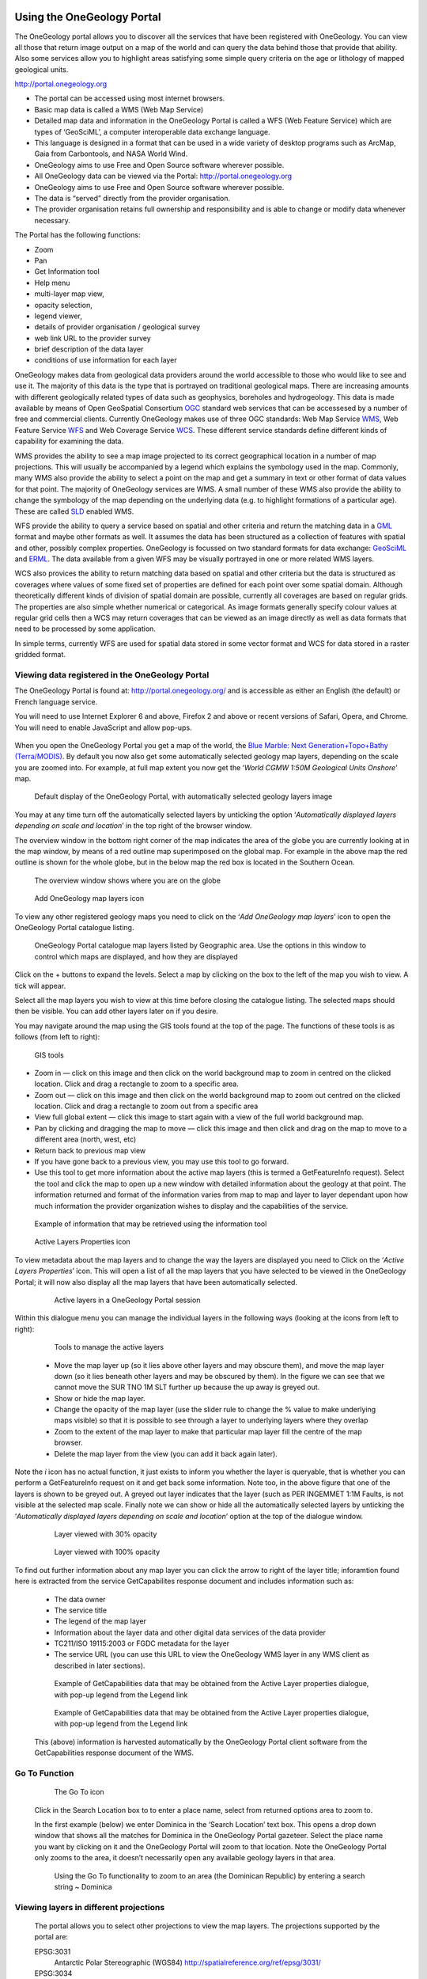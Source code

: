 Using the OneGeology Portal
===========================

.. todo::
   Currently taken WMS cookbook 1.4 text removing over-technical detail. Needs to have a general intro to the different kinds of service (WMS, WFS and WCS) service and what sort of things you might be able to  do with them. Probably not covering the kinds of data (traditional geol map, boreholes, minerals) in this section? Should make a generic list of the sorts of functionality a client may provide so can refer to this under each item. Need to consider whether we can actually maintain detailed instructions on more than a couple of examples. And should we? Should be able just to point to software's own documentation on using OGC services. Maybe just make a list with pointer to home page, specific documentation package may have for OGC services (should be standard stuff these days) and any gotchas/special considerations we have noticed for particular examples. The target audience for this section could include a range of levels of IT and geological knowledge and include people just using the services and service providers who also need to understand how their services can be made use of.

.. todo::

   Below introductory paragraph should probably point to some general OneGeology introduction elsewhere on www.onegeology.org to explain the range of data and purpose of OneGeology. We may need to get it written if it doesn't exist right now. We want to refer to purpose, kinds of data that are available or will be in future. This page is where the kinds of viewing, data query etc. that can be done will be introduced.

.. todo::

   List the other parts of www.onegeology.org that will link directly to here. At the moment a sidebar sub-menu "Technical detail for participants" -> "How to use a OneGeology service" and some links from other pages. Also the page http://onegeology.org/portal/portal_uses.html has links to various client pages but it all seems a bit of a repetitive anomaly and something that should be entirely replaced by content here.

The OneGeology portal allows you to discover all the services that have been registered with OneGeology. You can view all those that return image output on a map of the world and can query the data behind those that provide that ability. Also some services allow you to highlight areas satisfying some simple query criteria on the age or lithology of mapped geological units.

http://portal.onegeology.org

- The portal can be accessed using most internet browsers.
- Basic map data is called a WMS (Web Map Service)
- Detailed map data and information in the OneGeology Portal is called a WFS (Web Feature Service) which are types of ‘GeoSciML’, a computer interoperable data exchange language.
- This language is designed in a format that can be used in a wide variety of desktop programs such as ArcMap, Gaia from Carbontools, and NASA World Wind.
- OneGeology aims to use Free and Open Source software wherever possible.
- All OneGeology data can be viewed via the Portal: http://portal.onegeology.org
- OneGeology aims to use Free and Open Source software wherever possible.
- The data is “served” directly from the provider organisation.
- The provider organisation retains full ownership and responsibility and is able to change or modify data whenever necessary.

The Portal has the following functions:

- Zoom
- Pan
- Get Information tool
- Help menu
- multi-layer map view,
- opacity selection,
- legend viewer,
- details of provider organisation / geological survey
- web link URL to the provider survey
- brief description of the data layer
- conditions of use information for each layer


OneGeology makes data from geological data providers around the world accessible to those who would like to see and use it. The majority of this data is the type that is portrayed on traditional geological maps. There are increasing amounts with different geologically related types of data such as geophysics, boreholes and hydrogeology. This data is made available by means of Open GeoSpatial Consortium `OGC <http://www.opengeospatial.org>`_ standard web services that can be accessesed by a number of free and commercial clients. Currently OneGeology makes use of three OGC standards: Web Map Service `WMS <http://www.opengeospatial.org/standards/wms>`_, Web Feature Service `WFS <http://www.opengeospatial.org/standards/wfs>`_ and Web Coverage Service `WCS <http://www.opengeospatial.org/standards/wcs>`_. These different service standards define different kinds of capability for examining the data.

WMS provides the ability to see a map image projected to its correct geographical location in a number of map projections. This will usually be accompanied by a legend which explains the symbology used in the map. Commonly, many WMS also provide the ability to select a point on the map and get a summary in text or other format of data values for that point. The majority of OneGeology services are WMS. A small number of these WMS also provide the ability to change the symbology of the map depending on the underlying data (e.g. to highlight formations of a particular age). These are called `SLD <http://www.opengeospatial.org/standards/sld>`_ enabled WMS.

WFS provide the ability to query a service based on spatial and other criteria and return the matching data in a `GML <http://www.opengeospatial.org/standards/gml>`_ format and maybe other formats as well. It assumes the data has been structured as a collection of features with spatial and other, possibly complex properties. OneGeology is focussed on two standard formats for data exchange: `GeoSciML <http://www.geosciml.org>`_ and `ERML <http://www.earthresourceml.org/>`_. The data available from a given WFS may be visually portrayed in one or more related WMS layers.

WCS also provices the ability to return matching data based on spatial and other criteria but the data is structured as coverages where values of some fixed set of properties are defined for each point over some spatial domain. Although theoretically different kinds of division of spatial domain are possible, currently all coverages are based on regular grids. The properties are also simple whether numerical or categorical. As image formats generally specify colour values at regular grid cells then a WCS may return coverages that can be viewed as an image directly as well as data formats that need to be processed by some application.

In simple terms, currently WFS are used for spatial data stored in some vector format and WCS for data stored in a raster gridded format.

.. todo::

   Should we also mention the CSW for searching metadata about the services in the above list?

Viewing data registered in the OneGeology Portal
-------------------------------------------------

The OneGeology Portal is found at: http://portal.onegeology.org/ and is accessible as either an English (the default) or French language service.

You will need to use Internet Explorer 6 and above, Firefox 2 and above or recent versions of Safari, Opera, and Chrome. You will need to enable JavaScript and allow pop-ups.

   .. todo::

      Need to find an updated link for Blue Marble

When you open the OneGeology Portal you get a map of the world, the `Blue Marble: Next Generation+Topo+Bathy (Terra/MODIS) <http://visibleearth.nasa.gov/view_detail.php?id=7105>`_. By default you now also get some automatically selected geology map layers, depending on the scale you are zoomed into. For example, at full map extent you now get the ‘*World CGMW 1:50M Geological Units Onshore*’ map.

.. figure:: images/newsiteR.jpg
      :width: 600
      :alt: Default display of the OneGeology Portal, with automatically selected geology layers

      Default display of the OneGeology Portal, with automatically selected geology layers image

You may at any time turn off the automatically selected layers by unticking the option ‘*Automatically displayed layers depending on scale and location*’ in the top right of the browser window.

The overview window in the bottom right corner of the map indicates the area of the globe you are currently looking at in the map window, by means of a red outline map superimposed on the global map. For example in the above map the red outline is shown for the whole globe, but in the below map the red box is located in the Southern Ocean.

.. figure:: images/overviewWinr.jpg
      :width: 600
      :alt: The overview window shows where you are on the globe

      The overview window shows where you are on the globe

.. figure:: images/AddLayer.jpg
      :width: 600
      :alt: Click the Add OneGeology map layers icon to open the OneGeology Portal catalogue map layer listing

      Add OneGeology map layers icon

To view any other registered geology maps you need to click on the ‘*Add OneGeology map layers*’ icon to open the OneGeology Portal catalogue listing.

.. figure:: images/newsiteAddLayersR.jpg
      :width: 600
      :alt: OneGeology Portal catalogue map layers listed by Geographic area. Use the options in this window to control which maps are displayed, and how they are displayed

      OneGeology Portal catalogue map layers listed by Geographic area. Use the options in this window to control which maps are displayed, and how they are displayed

Click on the + buttons to expand the levels. Select a map by clicking on the box to the left of the map you wish to view. A tick will appear.

Select all the map layers you wish to view at this time before closing the catalogue listing. The selected maps should then be visible. You can add other layers later on if you desire.

You may navigate around the map using the GIS tools found at the top of the page. The functions of these tools is as follows (from left to right):

.. figure:: images/IconsGIS.jpg
      :height: 915
      :alt: GIS tools

      GIS tools

* Zoom in — click on this image and then click on the world background map to zoom in centred on the clicked location. Click and drag a rectangle to zoom to a specific area.
* Zoom out — click on this image and then click on the world background map to zoom out centred on the clicked location. Click and drag a rectangle to zoom out from a specific area
* View full global extent — click this image to start again with a view of the full world background map.
* Pan by clicking and dragging the map to move — click this image and then click and drag on the map to move to a different area (north, west, etc)
* Return back to previous map view
* If you have gone back to a previous view, you may use this tool to go forward.
* Use this tool to get more information about the active map layers (this is termed a GetFeatureInfo request). Select the tool and click the map to open up a new window with detailed information about the geology at that point. The information returned and format of the information varies from map to map and layer to layer dependant upon how much information the provider organization wishes to display and the capabilities of the service.

.. figure:: images/GetFInfoR.jpg
      :alt: Example of information that may be retrieved using the information tool
      :width: 600

      Example of information that may be retrieved using the information tool

.. figure:: images/ViewProps.jpg
      :width: 50
      :height: 50
      :alt: Active Layers Properties icon

      Active Layers Properties icon

To view metadata about the map layers and to change the way the layers are displayed you need to Click on the ‘*Active Layers Properties*’ icon. This will open a list of all the map layers that you have selected to be viewed in the OneGeology Portal; it will now also display all the map layers that have been automatically selected.

   .. figure:: images/activelayers1r.jpg
      :width: 600
      :alt: Active layers in a OneGeology Portal session

      Active layers in a OneGeology Portal session

Within this dialogue menu you can manage the individual layers in the following ways (looking at the icons from left to right):

   .. figure:: images/activelayers1detail.jpg
      :width: 500
      :alt: Tools to manage the active layers

      Tools to manage the active layers

   * Move the map layer up (so it lies above other layers and may obscure them), and move the map layer down (so it lies beneath other layers and may be obscured by them).  In the figure we can see that we cannot move the SUR TNO 1M SLT further up because the up away is greyed out.
   * Show or hide the map layer.
   * Change the opacity of the map layer (use the slider rule to change the % value to make underlying maps visible) so that it is possible to see through a layer to underlying layers where they overlap
   * Zoom to the extent of the map layer to make that particular map layer fill the centre of the map browser.
   * Delete the map layer from the view (you can add it back again later).

Note the *i* icon has no actual function, it just exists to inform you whether the layer is queryable, that is whether you can perform a GetFeatureInfo request on it and get back some information.  Note too, in the above figure that one of the layers is shown to be greyed out.  A greyed out layer indicates that the layer (such as PER INGEMMET 1:1M Faults, is not visible at the selected map scale.  Finally note we can show or hide all the automatically selected layers by unticking the ‘*Automatically displayed layers depending on scale and location*’ option at the top of the dialogue window.

   .. figure:: images/9.jpg
      :width: 600
      :alt: Layer viewed with 30% opacity
      :figclass: right

      Layer viewed with 30% opacity

   .. figure:: images/8.jpg
      :width: 600
      :alt: Layer viewed with 100% opacity
      :figclass: left

      Layer viewed with 100% opacity

To find out further information about any map layer you can click the arrow to right of the layer title; inforamtion found here is extracted from the service GetCapabilites response document and includes information such as:

   * The data owner
   * The service title
   * The legend of the map layer
   * Information about the layer data and other digital data services of the data provider
   * TC211/ISO 19115:2003 or FGDC metadata for the layer
   * The service URL (you can use this URL to view the OneGeology WMS layer in any WMS client as described in later sections).

   .. figure:: images/GetCapInfoR.jpg
      :width: 600
      :alt: Example of GetCapabilities data that may be obtained from the Active Layer properties dialogue, with pop-up legend from the Legend link

      Example of GetCapabilities data that may be obtained from the Active Layer properties dialogue, with pop-up legend from the Legend link

   .. figure:: images/GetCapInfoR2.jpg
      :width: 600
      :alt: Example of GetCapabilities data that may be obtained from the Active Layer properties dialogue, with pop-up legend from the Legend link

      Example of GetCapabilities data that may be obtained from the Active Layer properties dialogue, with pop-up legend from the Legend link


   This (above) information is harvested automatically by the OneGeology Portal client software from the GetCapabilities response document of the WMS.

Go To Function
---------------

   .. figure:: images/searchlocation.jpg
      :width: 500
      :alt: The Go To icon

      The Go To icon

   Click in the Search Location box to to enter a place name, select from returned options area to zoom to.

   In the first example (below) we enter Dominica in the ‘Search Location’ text box.  This opens a drop down window that shows all the matches for Dominica in the OneGeology Portal gazeteer.  Select the place name you want by clicking on it and the OneGeology Portal will zoom to that location.  Note the OneGeology Portal only zooms to the area, it doesn’t necessarily open any available geology layers in that area.

   .. figure:: images/gotodomTr.jpg
      :width: 600
      :alt: Using the Go To functionality to zoom to an area (the Dominican Republic) by entering a search string

      Using the Go To functionality to zoom to an area (the Dominican Republic) by entering a search string ~ Dominica


Viewing layers in different projections
----------------------------------------

   The portal allows you to select other projections to view the map layers.  The projections supported by the portal are:

   EPSG:3031
     Antarctic Polar Stereographic (WGS84) http://spatialreference.org/ref/epsg/3031/
   EPSG:3034
     Lambert Conformal Conic (ETRS89) http://spatialreference.org/ref/epsg/3034/
   EPSG:3413
     NSIDC Sea Ice Polar Stereographic North (WGS84) http://www.spatialreference.org/ref/epsg/3413/
   EPSG:3857
     Web Mercator (WGS84) http://spatialreference.org/ref/sr-org/7483/
   EPSG:4258
     2D Latitude / Longitude (ETRS89) http://www.spatialreference.org/ref/epsg/4258/
   EPSG:4326
     2D Latitude / Longitude (WGS84) http://spatialreference.org/ref/epsg/4326/

   The default projection to view layers in the portal is *2D Latitude / Longitude (WGS84)* or EPSG:4326.  All layers in the portal **must** support this projection as part of their service.  To select another projection you must use the list at the bottom of the main portal window.  The current projection is shown in bold in the list, so for example in the below figure the active projection at the time of clicking the list was **NSIDC Sea Ice Polar Stereographic North (WGS84)**.

   .. figure:: images/ChangingProjection.jpg
      :width: 403
      :height: 162
      :alt: Projections are selected from the list at the bottom of the main portal window

      Projections are selected from the list at the bottom of the main portal window

   Whilst all layers in the portal must support 2D Latitude / Longitude (WGS84), other projections are optional.  When you choose to change to any projection other the default, you should expect that some layers will not support the newly selected projection; layers that do not support the selected projection are deselected (so the portal will not make any requests to them for map layers) and shown in the active layers properties window with a yellow warning triangle.

   .. figure:: images/LayersWithoutProjectionRequested.jpg
      :width: 400
      :alt: Active layers that do not support the projection are deselected and shown with a warning triangle

      Active layers that do not support the projection are deselected and shown with a warning triangle

   In many cases viewing the OneGeology layers in the default projection is sufficient, but in some cases, for example when you are dealing with layers close to the poles, a differnt projection better shows the data.  For example compare the two images below showing map layers for Antarctica and surrounding regions.  In the first example we have the default projection that shows Antarctica as a distorted strip of land at the  bottom of the flattened globe.

   .. figure:: images/defaultViewSouthernHemisphere.jpg
      :width: 600
      :alt: Map layers from the Southern hemisphere showing in the the standard 2D Latitude / Longitude (WGS84) ~ EPSG:4326 projection

      Map layers from the Southern hemisphere showing in the the standard 2D Latitude / Longitude (WGS84) ~ EPSG:4326 projection

   In the second example, we have the same map layers shown in *the Antarctic Polar Stereographic (WGS84)* projection that shows Antarctica as it should be, as a single land mass.  Note that the portal uses a different backdrop for this projection than that used for the default projection, namely the `Landsat Image Mosaic of Antarctica (LIMA). <https://lima.usgs.gov>`_ Note too that this LIMA backdrop does not extend much further than the Antarctica land mass, so whilst there are map layers that support this projection other than Antarctica, for example the Falkland Islands (Malvinas) layers, there is currently no backdrop for these map layer extents.

   .. figure:: images/Antarctic-projection-example2.jpg
      :width: 600
      :alt: Map layers from the Southern hemisphere showing in the Antarctic Polar Stereographic (WGS84) ~ EPSG:3031 projection

      Map layers from the Southern hemisphere showing in the Antarctic Polar Stereographic (WGS84) ~ EPSG:3031 projection

   Examples of other map layers in other projections are shown below:

   NSIDC Sea Ice Polar Stereographic North (WGS84)

   .. figure:: images/NSIDC-projection-exampleCropped.jpg
      :width: 600
      :alt: Map layer displayed in NSIDC Sea Ice Polar Stereographic North (WGS84) projection

      Map layer displayed in NSIDC Sea Ice Polar Stereographic North (WGS84) projection

   Web Mercator (WGS84)

   .. figure:: images/SphericalMercator-example.jpg
      :width: 600
      :alt: Map layers displayed in Web Mercator (WGS84) projection

      Map layers displayed in Web Mercator (WGS84) projection

   2D Latitude / Longitude (ETRS89)

   .. figure:: images/ETRS89-2D-example.jpg
      :width: 600
      :alt: Map layers displayed in 2D Latitude / Longitude (ETRS89) projection

      Map layers displayed in 2D Latitude / Longitude (ETRS89) projection

Note that when using the ETRS-89 based projections you will not be able to zoom out (or pan the map) wider than than the intended extent of the projection.

Reviewing external map data
----------------------------

   You may also use the OneGeology Portal client to review other WMS services, either as check of your own service before requesting that it is added to the OneGeology Portal catalogue, or to view any other data services that you discover.

   You add additional WMS services using the ‘Add external layers’ option and adding the service URL (without any request parameters).

   .. figure:: images/ViewExternals1r.jpg
      :width: 400
      :alt: Using the Add external layers functionality.  Use this to review your own map service before requesting it to be formally added to the OneGeology Portal

      Using the Add external layers functionality.  Use this to review your own map service before requesting it to be formally added to the OneGeology Portal

   Select the layers you want to display in the OneGeology Portal by ticking the boxes on the left of the layer name.  You can also select the WMS version (i.e. either version 1.3.0 or version 1.1.1) you would like to view (or test), by using the radio buttons on the right of the layer name.

   A service or layer added using the external layers functionality is only visible to you, and is only available for your active session.

Exporting to Keyhole Markup Language (KML)
------------------------------------------

   *KML* is a file format used to display geographic data in an Earth browser such as Google Earth, Google Maps. It is an XML–based language schema for expressing geographic annotation and visualization on existing or future Web-based, two-dimensional maps and  three-dimensional Earth browsers. KML was developed for use with Google Earth, which was originally named Keyhole Earth Viewer. It was created by Keyhole Inc, which was acquired by Google in 2004, but is now an internationally recognized standard by the Open Geospatial Consortium (OGC) in it’s version 2.2 form.

   You may export the contents of any active map service to KML to allow you to view those layers in Google Earth (or other applications that support the KML format).

   * Click the Save KML context button
   * Enter a file name of your choice that you will save the KML as, and click OK.

   .. figure:: images/Save2KML1r.jpg
      :width: 400
      :alt: Using the Export to KML option to view your map in Google Earth

      Using the Export to KML option to view your map in Google Earth

   Once the KML file has been created you can save it or choose to immediately open the data in Google Earth.

Creating and using Web Map Context (WMC) documents
--------------------------------------------------

   Saving your current OneGeology Portal view as a Web Map Context document is an easy way to save your personal data view and allows you to open the same view again at a later date.  This avoids the need to keep adding layers to the view each time you enter the OneGeology Portal. This is most useful if viewing a large number of layers at any one time.

   This also allows you to share your map session with other people, either by giving them a copy of the file, or by making the file available on a public web server.

   ‘\ `Web Map Context Documents <http://www.opengeospatial.org/standards/wmc>`_\ ’ is an OGC specification and any WMC document created in the OneGeology Portal should be usable in a number of client software applications.

Saving your context file
^^^^^^^^^^^^^^^^^^^^^^^^^^^^^

   * Click the Save WMC context button to create a WMC document
   * Enter a file name of your choice that you will save the WMC as, and click OK.

   Note when naming your Web Map Context document(which is in XML format) you should provide only the name and not the file ending, for example, if you name a file ‘*IrelandGeology*’ in the dialog box the resultant file will be called ‘*IrelandGeology.xml*’. If you do add a file ending you will still get an .xml file suffix, for example if you name your file ‘*IrelandGeology.wmc*’ the resultant file will be called ‘*IrelandGeology.wmc.xml*’

   .. figure:: images/Save2wmcR.jpg
      :width: 400
      :alt: Using the Save WMC context option to save your map settings

      Using the Save WMC context option to save your map settings

   This will create a Web Map Context document containing all the geology maps you currently have added to the OneGeology Portal and the Blue Marble base layer, but will not currently add any of the layers that were automatically selected.

Opening a Web Map Context file in the OneGeology Portal
^^^^^^^^^^^^^^^^^^^^^^^^^^^^^^^^^^^^^^^^^^^^^^^^^^^^^^^^

   To open a Web Map Context document in the OneGeology Portal, you need to select the ‘*Load a WMC context*’ menu option (folder icon)

   You have the choice to ‘*Load a Context file (WMC)*’ that you have already saved on your PC, or to use a ‘*Context URL*’, that is a Web Map Context file that has been made available on some web server (as in this figure example).  You also have the option to keep the layers that are already loaded in you map, or to just view the layers in the context file (which is the default option).  Note that currently you still get the automatically selected layers showing, even if you chose not to keep the layers already added.

   .. figure:: images/loadWMC.jpg
      :width: 400
      :alt: Loading a Web Map Context document

      Loading a Web Map Context document

   When you have made your selection, click the ‘*Load*’ button to load the context file and view the saved map session.

   Alternatively you can use the external Web Map Context URL as a parameter value to append to the OneGeology Portal URL, to automatically open the map session captured in context file.  This functionality is particularly useful if you want to provide a link to the OneGeology Portal (on a website or in an email to someone) with your map automatically showing.

   To do this you need to send a request like:

   `f |url| <http://portal.onegeology.org/?language=eng&method=addExternalContext&url=http://ogc.bgs.ac.uk/wmc/IrelandGeologyEdited-wmc.xml>`_

   .. |url| raw:: html

      http://portal.onegeology.org/?<br/>
      language=eng&amp;<br/>
      method=addExternalContext&amp;<br/>
      url=http://ogc.bgs.ac.uk/wmc/IrelandGeologyEdited-wmc.xml


Opening a WMC file in other clients
^^^^^^^^^^^^^^^^^^^^^^^^^^^^^^^^^^^^

   Other clients are known to support Web Map Context documents, for example we could load the example file (http://ogc.bgs.ac.uk/wmc/IrelandGeologyEdited-wmc.xml) in an OpenLayers client like the one at http://openlayers.org/dev/examples/wmc.html.  Here we need to copy the contents of the file into the form window and click on the ‘*read as new map*’ button to view our map.

   .. figure:: images/WMConOLr.jpg
      :width: 600
      :alt: Using a OneGeology Portal WMC document in an OpenLayers client

      Using a OneGeology Portal WMC document in an OpenLayers client

Known issues
^^^^^^^^^^^^

   If when you load your Web Map Context file you get an error, you should check that the file has the correct XML header, this is because some browsers are known to add an additional XML line at the top of the document when creating the file.  So if you see the following lines at the top of your document:

   .. code-block:: xml

      <?xml version="1.0" encoding="utf-8" ?>
        <?xml version="1.0"?>

   You will need to edit it so that is appears as:

   .. code-block:: xml

      <?xml version="1.0" encoding="utf-8" ?>

.. _use_portal_thematic_analysis:

Analysis tools
---------------

We may use ‘*Open Layer Details*’ (in "Datasets" tab click on dataset name or arrow next to name)  to discover further information about the layers in a map session.  Information that may be revealed in this dialogue is that the layer is available for ‘*Analysis*’, as in the below example.

.. figure:: images/ThematicAnal.jpg
   :width: 600
   :alt: Layer properties dialogue, showing analysis functionality is available in an active layer.

   Layer properties dialogue, showing analysis functionality is available in an active layer.

The analysis tool has two principal functions.  

1. Alternative portrayal of WMS/WFS services, where supported. Allowing highlighting of specific lithologies or ages.  
2. Statistical analysis of map features available in an associated GeoSciML WFS, (Supported v4.0 and v3.2);


Click on the ‘*Analysis*’ button to show the options available for the layer.  For example for the New Zealand service layer, "NZL GNS 1:1M Geological Units (GeoSciML WFS)", there is a *Portrayal* service and *Statistics* functionality enabled.

.. figure:: images/ThematicAnalysisSelection.jpg
   :width: 600
   :alt: Analysis options tab

   Analysis options tab

Portrayal Services
^^^^^^^^^^^^^^^^^^^
GeoSciML
"""""""""

The analysis tool offers you two ways to filter your map, you can filter by lithology or you can filter by age via nested hierarchical dropdowns. 

The initial view shows the top level filters, simply "Filter by lithology" and "Filter by age".

If we select "Filter by lithology" we will see a search bar and heirarchical nested GeoSciML vocablary, starting at "*Compound material*"

.. figure:: images/ThematicAnalysisQueryBuilder.jpg
   :width: 600
   :alt: The portrayal analysis query builder window

   The portrayal analysis query builder window

The values for the lithology filter options are taken from the `CGI Simple Lithology controlled vocabulary <http://resource.geosciml.org/static/vocabulary/cgi/201211/simplelithology.html>`_.

In the age filter window the initial view shows the ‘*Phanerozoic*’ and ‘*Precambrian*’ options.
These options reflect the structure of the underlying controlled vocabularies.

The values for the age filter options come from the ICS 2012 Geologic timescale vocabularies, for example, `Phanerozoic <http://resource.geosciml.org/classifier/ics/ischart/Phanerozoic>`_ or `Precambrian <http://resource.geosciml.org/classifier/ics/ischart/Precambrian>`_.

In any window you can refine your selection by drilling down into the hierarchy, and then clicking on an option box to make your filter selection. 

In the below figure example, we have expanded the lithology view options by first clicking on the arrow to the left of the text ‘*Compound material*’ option.  We can continue to expand the hierarchy until we reach a term we would like to query. In this case "Sand". Select the term you would like to query by clicking on the checkbox on the terms left.  

.. figure:: images/ThematicAnalysisQueryBuilderSearch.jpg
   :width: 400
   :alt: Selection of "Sand" from the controlled vocabularies

   Selection of "Sand" from the controlled vocabularies

As well as drilling down through the hierarchy progressively to find the term you wish to filter by, you can also search for terms directly by entering the search term in the box at the top of the respective Age and Lithology window. This will expand the hierarchy and highlight all terms contain all or part of that search text. 

Its also possible to select higher level terms such as "Composite genesis material", this will automaticallu also select all subordinate terms in the hierarchy (See below). 

.. figure:: images/ThematicAnalysisSelectionByAge.jpg
   :width: 400
   :alt: Selection of "Composite genesis material" from the controlled vocabularies

   Selection of "Composite genesis material" from the controlled vocabularies

In this (above) example we have selected the New zealand WFS service ‘*NZL GNS 1:1M Geological Units (GeoSciML WFS)*’ layer, which has GeoSciML-Portrayal attribution.  We then decided to filter by lithology, looking to view only those geology polygons that are attributed as belonging to the "Composite genesis material" class (by ticking the checkbox to the left of the term).  Then we select a colour (red from the dropdox at the top of the tab) with which to apply to all the polygons that match the lithology criteria, and click the "Portrayal" button at the bottom of the analysis tab.

The analysis tool generates an external SLD file like the one below: 

    .. code-block:: xml

       <sld:StyledLayerDescriptor
       version="1.0.0"
       xmlns="http://www.opengis.net/ogc"
       xmlns:sld="http://www.opengis.net/sld"
       xmlns:ogc="http://www.opengis.net/ogc"
       xmlns:gml="http://www.opengis.net/gml"
       xmlns:xsi="http://www.w3.org/2001/XMLSchema-instance"
       xsi:schemaLocation="http://www.opengis.net/sld
         http://schemas.opengis.net/sld/1.0.0/StyledLayerDescriptor.xsd">
         <sld:NamedLayer>
           <sld:Name>US-DE_DGS_100k_Surficial_Geology</sld:Name>
             <sld:UserStyle>
               <sld:FeatureTypeStyle>
                 <sld:Rule>
                   <ogc:Filter>
                     <ogc:Or>
                       <ogc:PropertyIsEqualTo>
                         <ogc:PropertyName>representativeAge_uri</ogc:PropertyName>
                         <ogc:Literal>
                           http://resource.geosciml.org/classifier/ics/ischart/Pleistocene
                         </ogc:Literal>
                       </ogc:PropertyIsEqualTo>
                       <ogc:PropertyIsEqualTo>
                         <ogc:PropertyName>representativeAge_uri</ogc:PropertyName>
                         <ogc:Literal>
                           http://resource.geosciml.org/classifier/ics/ischart/Calabrian
                         </ogc:Literal>
                       </ogc:PropertyIsEqualTo>
                       <ogc:PropertyIsEqualTo>
                         <ogc:PropertyName>representativeAge_uri</ogc:PropertyName>
                         <ogc:Literal>
                           http://resource.geosciml.org/classifier/ics/ischart/Gelasian
                         </ogc:Literal>
                       </ogc:PropertyIsEqualTo>
                       <ogc:PropertyIsEqualTo>
                         <ogc:PropertyName>representativeAge_uri</ogc:PropertyName>
                         <ogc:Literal>
                           http://resource.geosciml.org/classifier/ics/ischart/Ionian
                         </ogc:Literal>
                       </ogc:PropertyIsEqualTo>
                       <ogc:PropertyIsEqualTo>
                         <ogc:PropertyName>representativeAge_uri</ogc:PropertyName>
                         <ogc:Literal>
                           http://resource.geosciml.org/classifier/ics/ischart/UpperPleistocene
                         </ogc:Literal>
                       </ogc:PropertyIsEqualTo>
                     </ogc:Or>
                   </ogc:Filter>
                 <sld:PolygonSymbolizer>
                   <sld:Fill>
                     <sld:CssParameter name="fill">#3366FF</sld:CssParameter>
                   </sld:Fill>
                 </sld:PolygonSymbolizer>
               </sld:Rule>
             </sld:FeatureTypeStyle>
           </sld:UserStyle>
         </sld:NamedLayer>
       </sld:StyledLayerDescriptor>

When this external customized SLD file has been generated for our lithology  filter selection, the OneGeology Portal then makes a new `GetMap request referencing this SLD <http://maps.dgs.udel.edu/geoserver/DGS_Surficial_and_Contact_Geology/wms?service=WMS&TRANSPARENT=TRUE&version=1.3.0&request=GetMap&STYLES=&EXCEPTIONS=INIMAGE&FORMAT=image/png&CRS=EPSG%3A4326&SLD=http%3A%2F%2Fogc.bgs.ac.uk%2Fsld%2F20130628_1372432351566_OpenLayers.Layer.WMS_991.sld&SAVEDLAYERS=US-DE_DGS_100k_Surficial_Geology&BBOX=39.57931760121924,-75.79289049774037,39.784397224903465,-75.45691470533502&WIDTH=1250&HEIGHT=763&>`_ for our area of selection like:

  .. code-block:: text

      http://maps.dgs.udel.edu/geoserver/DGS_Surficial_and_Contact_Geology/wms?
        SERVICE=WMS&
        TRANSPARENT=TRUE&
        VERSION=1.3.0&
        REQUEST=GetMap&
        STYLES=&
        EXCEPTIONS=INIMAGE&
        FORMAT=image/png&
        CRS=EPSG%3A4326&
        SLD=http://portal.onegeology.org/slds/20130628_1372432351566_OpenLayers.Layer.WMS_991.sld&
        SAVEDLAYERS=US-DE_DGS_100k_Surficial_Geology&
        BBOX=39.57931760121924,-75.79289049774037,39.784397224903465,-75.45691470533502&
        WIDTH=1250&
        HEIGHT=763&

The resultant custom map (with the GeoSciML-Portrayal filter for "Composite genesis material" polygons applied) is shown below:

      .. figure:: images/ThematicAnalysisSelectionByAgeResult.jpg
         :width: 600
         :alt: "Composite genesis material" geology polygons

         "Composite genesis material" geology polygons

Similarly, we could filter for some other GeoSciML-Portrayal attribution in the map, such as age, or a combination of lithology and age.

EarthResourceML-Lite
"""""""""""""""""""""

You can perform similar portrayal actions to the above on services which are using using EarthResourceML-Lite (ERML) such as the layer "Arctic GTK 1:1M Mineral Resources". 

.. figure:: images/ERML1.JPG
   :width: 600
   :alt: ERML layer "Arctic GTK 1:1M Mineral Resources" displayed

   ERML layer "Arctic GTK 1:1M Mineral Resources" displayed

In this case the analysis tool again offers you two ways to filter your map, by commodity or by mineral occurence type via nested hierarchical dropdowns. 

.. figure:: images/ERML2.JPG
   :width: 600
   :alt: ERML layer analysis tab highlighted

   ERML layer analysis tab highlighted

The initial view shows the top level filters, "Filter by commodity" and "Filter by mineral occurence type".

.. figure:: images/ERML3.JPG
   :width: 400
   :alt: ERML Analysis tab detail

   ERML Analysis tab detail

If we select "Filter by commodity" we will see a search bar and heirarchical nested ERML vocablary, starting at "*Produced commodity*"

The values for commodity and mineral occurence type options are taken from the `CGI EarthResourceML-Lite - version 2.0.1 controlled vocabulary <http://resource.geosciml.org/vocabulary/earthresourceml/2016/>`_.

In the below figure example, we have expanded the commodity view options by clicking on the arrow to the left of the text ‘*Produced Commodity*’ then ‘*Metal*’ then ‘*Base metal*’.  We can continue to expand the hierarchy until we reach a term we would like to query. In this case "Copper". Select the term you would like to query by clicking on the checkbox on the terms left.  

.. figure:: images/ERML4.JPG
   :width: 600
   :alt: ERML Analysis tab - selection of commodity - Copper

   ERML Analysis tab - selection of commodity - Copper


As well as drilling down through the hierarchy progressively to find the term you wish to filter by, you can also search for terms directly by entering the search term in the box at the top of the respective commodity or mineral occurence type window. This will expand the hierarchy and highlight all terms contain all or part of that search text. 

Selecting higher level terms such as "Metal", will automatically also select all subordinate terms in the hierarchy. 

In this example we have selected the "Arctic GTK 1:1M Mineral Resources" web service, which has ERML-Portrayal functionality.  We then decided to filter by commodity, looking to view only those points that are attributed as belonging to the "Copper" class (by ticking the checkbox to the left of the term).  Then we select a colour (orange from the dropdox at the top of the tab) with which to apply to all the points that match the commodity criteria, and click the "Portrayal" button at the bottom of the analysis tab.

.. figure:: images/ERML5.JPG
   :width: 300
   :alt: ERML Analysis tab - selection of commodity - Copper. Portrayal button location.

   ERML Analysis tab - selection of commodity - Copper. Portrayal button location.

The resultant custom map with the ERML-Portrayal filter for "Copper" points applied is shown below:

.. figure:: images/ERML6.JPG
   :width: 600
   :alt:  ERML Analysis results of Copper selection.

   ERML Analysis results of Copper selection

An example of the same process results using the ERML-Portrayal filter for "Occurrence" (which includes "Deposit") points applied is shown below:

.. figure:: images/ERML7.JPG
   :width: 600
   :alt: ERML Analysis results of deposit selection.

   ERML Analysis results of deposit selection.

Statistics
^^^^^^^^^^^

The statistics functionality of the analysis tool are coupled to a WFS associated with a WMS Layer, this is usually as identified by the presence of a **GeoSciML32_wfs_age_or_litho_queryable** keyword in the layer metadata

The process is similar portrayal actions descibed above. 

In this example we are going to use the layer  "BRA CPRM 1:1M Bedrock (GeoSciML WFS) (GeoSciML Portrayal)". 

.. figure:: images/STATS1.JPG
   :width: 600
   :alt: BRA CPRM 1:1M Bedrock (GeoSciML WFS) (GeoSciML Portrayal) layer with statistics capability.

   BRA CPRM 1:1M Bedrock (GeoSciML WFS) (GeoSciML Portrayal) layer with statistics capability.

If the OneGeology Portal detects that your selected layer has an associated GeoSciML v3.2 WFS, then when you open the analysis window you will see the "Statistics" button at the bottom of the tab, next to the "Portrayal" button. 

.. figure:: images/STATS2.JPG
   :width: 600
   :alt: BRA CPRM 1:1M Bedrock (GeoSciML WFS) (GeoSciML Portrayal) layer analysis window

   BRA CPRM 1:1M Bedrock (GeoSciML WFS) (GeoSciML Portrayal) layer analysis window

:: 

  The statistics function is only able to work when zoomed in to quite small areas; precisely this is when the spatial resolution is less than 0.0015 (e.g. a pixel shows less than 0.0015 degrees latitude of the ground surface), we recommend zooming onto the area you are interested in until the scale bar is 500 m or smaller. When viewing the map if you are not zoomed in far enough you will see a red pop up error in the lower left of the canvas.

  If you get this error it's recommended you refresh the portal, and then zoom in further to the area of interest.::

.. figure:: images/STATS3.JPG
   :width: 600
   :alt: Appropriate zoom for statistical analysis

   Appropriate zoom for statistical analysis. 

Make your filter selection, by age or lithology, in the same way as described for the GeoSciML-Portrayal section. In the below example we have first selected the ‘Rock’ option and applied a green portrayal filter. 

.. figure:: images/STATS4.JPG
   :width: 600
   :alt: GeoSciML portrayal results of "Rock" selection.

   GeoSciML portrayal results of "Rock" selection.

If we now click the "Statistics" button we will see the results below. 

.. figure:: images/STATS5.JPG
   :width: 600
   :alt: Statistics results shown below filter options and buttons.

   Statistics results shown below filter options and buttons.

.. figure:: images/STATS6.JPG
   :width: 600
   :alt: Statistics results detail shown below filter options and buttons.

   Statistics results detail shown below filter options and buttons.

The statistical analysis can be run on any of the attributes in the dataset in the canvas extent using the the "Please choose a field:" dropdowns, such as OlderNamedAge or  CompositionPart. 

.. figure:: images/STATS7.png
   :width: 600
   :alt: Alternative statistics results.

   Alternative statistics results.   

.. figure:: images/STATS8.JPG
   :width: 600
   :alt: Alternative statistics results.

   Alternative statistics results.


Using OneGeology Data
======================

Data displayed on the OneGeology portal is able to be accessed via other platforms such as QGIS and ArcMap. The following pages show how you may access services using these OGC standards (including those not part of OneGeology) in a number of popular desktop software clients and web based browser applications. We concentrate first on the web based portal provided by OneGeology itself and then cover other commonly available clients.

.. todo::

   Should we expand the above WMS, WFS and WCS introductions to say generically what you could do with each in a general client before treating the specific clients? Then for each client we say: CSW yes/no -> how, WMS yes/no -> how, WFS yes/no -> how, WCS yes/no -> how. Having covered standard things like "you need the service URL" we just say where you put it, and for GetFeatureInfo how you do it in particular client etc.

.. todo::

   NASA World Wind: Check software updates (HTTP/Central/.NET version doesn't appear to have been updated, 1.4 is still latest) Java SDK version is being updated (https://github.com/NASAWorldWind/WorldWindJava/releases/), but not sure if this is something you can just install and run, rather than  use to build something. Current content http://onegeology.org/howto/1_4_4.html
   Google Earth: Check software updates and if issues still exist. Also check if same affects World Wind. Current content at http://onegeology.org/howto/1_4_6.html
   Gaia: Looks like same version as before but links changed? (http://www.thecarbonproject.com/Products/Gaia), now version 3.4.2.  Also supports version 1.1.0 WFS so perhaps worth documenting? Current content at http://onegeology.org/howto/1_4_2.html
   Dapple: This is still available (https://download.cnet.com/Dapple/3000-2379_4-75841105.html), might be worth keeping as is GeoSoft, and BGS is partnering with GeoSoft on ODA work.  Version is still the same, and still works as documented.  Only issue is on install, also needed to add DirectX End-User Runtime (https://www.microsoft.com/en-gb/download/details.aspx?id=35). Current content at http://onegeology.org/howto/1_4_5.html
   MapInfo: Can anyone check whether this is up-to-date? Current content at http://onegeology.org/howto/1_4_8.html
   uDig: Current content at http://onegeology.org/howto/1_4_9.html is pretty minimal. Is there any point maintaining a specific page?


* `Using QGIS`_
* `Using ESRI`_

  * `Using ArcCatalog`_
  * `Using ArcMap`_
  * `Using ArcPRO`_

  The documentation for the following clients has not been updated for several years so may not be up-to-date.

  * `Using NASA World Wind`_
  * `Using Google Earth <http://www.onegeology.org/howto/1_4_6.html>`_
  * `Using Gaia`_
  * `Using Dapple <http://www.onegeology.org/howto/1_4_5.html>`_
  * `Using MapInfo <http://www.onegeology.org/howto/1_4_8.html>`_
  * `Using uDig`_


Using QGIS
------------

.. todo::

   * Update screenshots to version 3 when available
   * Metasearch CSW plugin

Quantum GIS (QGIS) is a user friendly Open Source Geographic Information System (GIS) licensed under the `GNU General Public License <http://www.gnu.org/copyleft/gpl.html>`_ (http://www.gnu.org/copyleft/gpl.html). QGIS is an official project of the `Open Source Geospatial Foundation (OSGeo) <http://www.osgeo.org/>`_ (http://www.osgeo.org/). It runs on Linux, Unix, Mac OSX, and Windows and supports numerous vector, raster, and database formats and functionalities.

The current stable version of QGIS (QGIS 2.18) is available for download from https://www.qgis.org/en/site/forusers/download.html

Quantum GIS (QGIS) supports WMS versions 1.3.0 (and lower) with GetCapabilities, GetMap, GetFeatureInfo, GetLegendGraphic, layer transparency, and provides a metadata browser for the service.


Using QGIS to view WMS
^^^^^^^^^^^^^^^^^^^^^^^

.. figure:: images/qgis_addWMS.png
   :alt: QGIS menu option for adding a WMS

   Figure 1 - QGIS menu option for adding a WMS

.. |wmsBtn| image:: images/qgis_btnWMS.png

To add a WMS layer from the menu, choose *Layer > Add Layer > Add WMS/WMTS Layer*. Alternatively, click on the |wmsBtn| button on the *Manage Layers Toolbar*. In the *Add Layer(s) from a WM(T)S Server* pop-up box click the *New* button, and then in the *Create a new WMS connection* pop-up add a name for your service, such as OneGeology shapefile exemplar (fcgi) using MapServer 6 and the service URL (with no parameters) as below and then click 'OK'.

We recommend using no parameters (above), so that you get the latest version of the WMS service. If you are testing your own system and you want to test a particular version you can add that version as a parameter; such as:

::

	http://ogc.bgs.ac.uk/fcgi-bin/exemplars/BGS_Bedrock_and_Superficial_Geology/wms?version=1.1.1&

.. figure:: images/qgis_addNewWMSService.png
   :alt: Adding a new WMS Service

   Figure 2 - Adding a new WMS Service

As with most other clients at this stage all you’ve done is add the WMS service to the list of available WMS services. To add a layer you need to select the WMS service from the *Add Layer(s) from a WM(T)S Server* pop-up box, and click ‘Connect’. This will show you a list of the layers being served from the WMS service.

If you are behind a firewall, you may also need to add information about your proxy server. This is done through the *Settings > Options* menu in the *Network* section.

Click on the layer you want and click ‘Add’, this will add that layer in the background, but keep the pop-up window to allow you to add another layer. Press *Ctrl* and click again on a selected layer to deselect it.

.. figure:: images/qgis_selectWMSLayers.png
   :alt: Selecting layers

   Figure 3 - Selecting layers

Note, if you select several layers (using *Ctrl* or *Shift* keys) and then click Add, QGIS will show those selected WMS layers as a single ‘derived’ layer in the GIS. In this example we have joined the bedrock lithostratigraphy and the superficial lithostratigraphy geology layers to create a single layer which we name ‘Lithostratigraphy’. Note you can rename any WMS layer to one that suits your needs, change the layer CRS, and change the layer image encoding (the default is png).

.. figure:: images/qgis_createDerivedWMSLayers.png
   :alt: Creating derived layers

   Figure 4 - Creating derived layers

If the selected layer is set to be queryable in the WMS service, you may use the identify tool to retrieve information on any feature in the map.

.. figure:: images/qgis_WMSIdentify.png
   :alt: WMS feature identification

   Figure 5 - WMS feature identification

You may right click on any layer in the layer list and go to *Properties* to get the metadata for that layer and the serivce that serves it.

.. figure:: images/qgis_WMSMetadataProperties.png
   :alt: Layer properties metadata

   Figure 6 - Layer properties metadata

.. _use_qgis_simple_wfs:

Using QGIS to access simple feature WFS
^^^^^^^^^^^^^^^^^^^^^^^^^^^^^^^^^^^^^^^^

.. |wfsBtn| image:: images/qgis_btnWFS.png

To add a WFS layer you need to go through a similar process as you do to add a WMS layer, that is, you must first add the WFS service by clicking on the |wfsBtn| tool on the *Manage Layers Toolbar*, then connect to the service, then select the layer you want to add. Even if the WFS service URL is the same as a WMS connection you already have listed you will need to add the WFS service URL.

.. figure:: images/qgis_addNewWFSService.png
   :alt: Adding a new WFS service

   Figure 7 - Adding a new WFS service

When you add a WFS layer you can choose to request all the features of that layer, or you may choose to request only those features that overlap the current extent, depending on whether the option *Only request features overlapping the view extent* is enabled. This will allow you to download and add to your map only the features relevant to your area of interest. However, if you change your extent by panning or zooming the map, new features will be fetched for your new view extent.


.. figure:: images/qgis_addWFSLayer.png
   :alt: Adding a new WFS service

   Figure 7 - Adding a new WFS service

Below we have zoomed to the full extent of the WFS layer, therefore all features for that layer have been returned. Individual feature attributes can be inspected by using the *Identify* tool or by opening the *Attribute Table*.

.. figure:: images/qgis_WFSIdentify.PNG
   :alt: Identifying WFS features

   Figure 8 - Identifying WFS features

When we view a WFS service, it should be noted that we actually download a representation of the data itself, not an image. We can therefore save a copy of that data for re-use elsewhere. Simple right click on the layer and go to *Save As*. Exporting formats include **ESRI Shapefile** and **GeoJSON**. Exported data can be limited to selected features or to features in the current map extent.

.. figure:: images/qgis_wfsExport.PNG
   :alt: Exporting WFS layer

   Figure 9 - Exporting WFS layer

Using QGIS to view WCS
^^^^^^^^^^^^^^^^^^^^^^^

.. |wcsBtn| image:: images/qgis_btnWCS.png

Adding a WCS layer is again a similar process than adding a WMS layer:

* Add the WCS service by clicking on the |wcsBtn| button on the *Manage Layers Toolbar*
* Connect to the service
* Select the layer you want to add

.. figure:: images/qgis_addNewWCSService.png
   :alt: Creating a connection to a WCS service

   Figure 10 - Creating a connection to a WCS service

Only one layer can be selected at a time. After selecting it, and choosing your favourite format, click 'Add'. Repeat this process if you wand to add more layers and then click 'Close'.

.. figure:: images/qgis_addNewWCSService.png
   :alt: Adding a WCS layer

   Figure 11 - Adding a WCS layer

Your layer(s) should now be displaying on the map.

.. figure:: images/qgis_displayWcsLayer.png
   :alt: Displaying a WCS layer

   Figure 12 - Displaying a WCS layer

WCS layers can be exported as rasters. To do so, right click on the layer and go to *Save As*. You can choose to crop the exported raster by specifying an extent or getting the current map extent.

.. figure:: images/qgis_exportWCSLayer.png
   :alt: Exporting a WCS layer

   Figure 13 - Exporting a WCS layer

See: https://docs.qgis.org/testing/en/docs/user_manual/working_with_ogc/ogc_client_support.html

Using ESRI
------------

The ArcGIS software package comes with several applications. Here we'll briefly show how to use **ArcCatalog** to setup OGC service connections and how to use **ArcMap** to deal with OGC layers.

The following notes are based on ESRI ArcGIS server version 10.5 (SP1).

Using ArcCatalog
^^^^^^^^^^^^^^^^

WMS Service Connection
""""""""""""""""""""""

To add a WMS service to your list of available WMS services, on the *Catalog Tree* window, you use the *GIS servers > Add WMS Server* option, and then add the Service URL (without parameters). You may select to use the default service version (which would normally be the highest version) or you may force a specified version depending on your needs.

.. figure:: images/esri_catalog_addingWms.png
   :alt: Adding a WMS service to the list of available services in ArcCatalog

   Figure 1 - Adding a WMS service to the list of available services in ArcCatalog

You will be able to preview the service layers in ArcCatalog; however, if the map service is scale layered (only visible at certain scales), you won't be able to see the map until you have zoomed in to an appropriate scale. Similarly, if the layers are queryable, you will be able to use the information tool to retrieve feature information.

You will not be able to view the legend graphics in ArcCatalog.

.. figure:: images/esri_catalog_reviewingWms.png
   :alt: Reviewing available WMS services in ArcCatalog

   Figure 2 - Reviewing available WMS services in ArcCatalog

The above screen-shot shows a number of WMS (GIS Servers) listed in the left hand menu. These are services that have previously been added to ArcCatalog. To retrieve layer name information, preview, and do GetFeatureInfo requests, you must first double-click on the layer name. This will re-query the service and retrieve only active layers at the time of your query.

WFS Service Connection
""""""""""""""""""""""

This functionality is only available with a `Data Interoperability <http://desktop.arcgis.com/en/arcmap/latest/extensions/data-interoperability/what-is-the-data-interoperability-extension-.htm>`_ license. A free alternative to get hold of the data in the WFS would be downloading the features in the WFS using QGIS and then exporting them as an ESRI Shapefile (see section *Using QGIS to view WFS*).

If you do have a Data Interoperability license, on the *Catalog Tree* window go to *Interoperability Connections > Add Interoperability Connection* to open the *Interoperability Connection* dialog. In the dialog, select WFS as format and enter the WFS url in the *Dataset* option.

.. figure:: images/esri_catalog_connectingWfs.png
   :alt: Connecting to a WFS service in ArcCatalog

   Figure 3 - Connecting to a WFS service in ArcCatalog

Before clicking *OK*, go to *Parameters* and select the *Feature Types* to download. *Feature Types* aren't selected by default, so you'll need to do this step if you want to see any layer in your WFS connection. The *WFS Parameters* dialog also allows you to set many other options, as shown in the picture below. Once you're happy with your settings click *OK* to close this dialog and *OK* again to create the WFS connection.

.. figure:: images/esri_catalog_parametersWfs.png
   :alt: WFS Parameters dialog

   Figure 4 - WFS Parameters dialog

When you create a connection, you might see that multiple versions of your layer have been created in different geometries. Refresh your connection (right click on layer and go to *Refresh*) and only the relevant geometry will be kept.

.. figure:: images/esri_catalog_allGeometriesWfs.png
   :alt: WFS connection showing all available geometries

   Figure 5 - WFS connection showing all available geometries

You can preview and identify individual features in a layer from a WFS connection by selecting the layer and going to the *Preview* tab.

.. figure:: images/esri_catalog_reviewingWfs.png
   :alt: Previewing and identifying a WFS layer

   Figure 6 - Previewing and identifying a WFS layer

WCS Service Connection
""""""""""""""""""""""

Adding a WCS service to your list of available WCS services is identical than doing it for a WMS service: on the *Catalog Tree* window go to *GIS servers > Add WMS Server* option and then add the Service URL (without parameters). You may select to use the default service version (which would normally be the highest version) or you may force a specified version depending on your needs.

.. figure:: images/esri_catalog_addingWcs.png
   :alt: Adding a WCS service to the list of available services in ArcCatalog

   Figure 7 - Adding a WCS service to the list of available services in ArcCatalog

Your WCS will now be available within the list of GIS Servers.

.. figure:: images/esri_catalog_reviewingWcs.png
   :alt: Previewing WCS layers in ArcCatalog

   Figure 7 - Previewing WCS layers in ArcCatalog

Using ArcMap
^^^^^^^^^^^^

.. |addDataBtn| image:: images/esri_map_addDataBtn.PNG

.. |addCatalogBtn| image:: images/esri_map_catalogBtn.PNG

In ArcMap you can use the *Add Data* button (|addDataBtn|) to add an WMS, WFS or WCS layer or simply drag-and-drop a layer from the *Catalog* window. This window is the equivalent to the *Catalog Tree* window in ArcCatalog and can be enabled by pressing |addCatalogBtn|. OGC service connections are usually created in ArcCatalog before the data is used in ArcMap; however, the connections can also be set at the time of adding the data.

.. figure:: images/esri_map_addingData.PNG
   :alt: Adding data to ArcMap

   Figure 8 - Adding data to ArcMap

WMS Layers
"""""""""""

WMS layers in ArcMap behave differently than other ESRI native layers. For instance, they are arranged in hierarchical entries which can't be rearranged. This tipically includes

::

	- Service name
	    - Group layer
	        - Actual layers

However there can be multiple or even nested group layers. Also, the only way to get information about feature attributes in a WMS layer is through the *Identify* tool, as shown in the previous section.

If the map is scale layered (layers are shown greyed out) you may use the *Zoom to Make Visible* option. This zooms into the layer to the scale cited in the layer below which the layer will be visible, that is you need to zoom in a little bit further using the zoom tool to be able to view the map.

If you are going to provide scale layered data, it is suggested that you also provide an outline coverage map viewable at all scales to allow users to pan around the area of interest, without needing to zoom in first.

.. figure:: images/esri_map_zoomVisibleWms.PNG
   :alt: Accessing the Zoom to make visible tool in ArcMap for scale layered data

   Figure 9 - Accessing the *Zoom to make visible* tool in ArcMap for scale layered data

There are two ways you can view the legend for any layer. First off you can use the ‘Add WMS legend to map’ option, which will overlay a large copy of the legend on top of your map window. You will probably need to move or resize this legend graphic in order to see your map.

.. figure:: images/esri_map_addLegendWms.PNG
   :alt: Adding a WMS legend to a map in ArcMap

   Figure 10 - Adding a WMS legend to a map in ArcMap

The legend will scale to the initial scale of your map and will not redraw (rescale) if you change the scale of your map view.

.. figure:: images/esri_map_lgndDisplayWms.PNG
   :alt: WMS legend displayed on the map layer in ArcMap

   Figure 11 - WMS legend displayed on the map layer in ArcMap

Alternatively, you may use the layer properties dialogue to save a copy of the legend. To do so use the *Legend URL* or right click on the legend image and go to *Save As*. If your layer presents multiple styles, they will be available in the drop down menu of this dialog.

.. figure:: images/esri_map_lgndSaveWms.PNG
   :alt: Saving a WMS legend graphic to file in ArcM

   Figure 12 - Saving a WMS legend graphic to file in ArcMap

For more information about WMS layers go to `Using WMS service layers <http://desktop.arcgis.com/en/arcmap/latest/map/web-maps-and-services/using-wms-service-layers.htm>`_

WFS Layers
"""""""""""

WFS layers behave in ArcMap like any other type of vector layer. You can, for instance, identify individual features, see feature attributes in the *Attribute Table*, join the layer to other dataset or apply symbology.

.. figure:: images/esri_map_wfs.PNG
   :alt: WFS layer displayed in ArcMap showing attributres and custom symbology

   Figure 13 - WFS layer displayed in ArcMap showing attributres and custom symbology

To export features from a WFS layer to ESRI proprietary formats, such as a **Shapefile**, right click on the layer and go to *Data > Export Data*. Note that you can export subsets of the layer by choosing only selected features or features within the view extent.

.. figure:: images/esri_map_exportProprietaryWfs.PNG
   :alt: Exporting a WFS layer to a proprietary format in ArcMap

   Figure 14 - Exporting a WFS layer to a proprietary format in ArcMap

To export features to an open format, like **GeoJSON**, you'll need to use the *Quick Export* tool, only available with the *Data Interoperability* license. If features are selected, this tool will only export selected features. You can also return feaures from a given extent by going to the tool's environments and defining an extent in the *Processing Extent* section.

.. figure:: images/esri_map_exportOpenWfs.PNG
   :alt: Exporting a WFS layer to an open format in ArcMap

   Figure 15 - Exporting a WFS layer to an open format in ArcMap

WCS Layers
"""""""""""

WCS layers operate in a similar way to other raster data but with a few less properties. For more information on available properties go to `Adding a WCS service to ArcMap <http://desktop.arcgis.com/en/arcmap/latest/map/web-maps-and-services/adding-a-wcs-service-to-arcmap.htm>`_.

.. figure:: images/esri_map_displayWcs.PNG
   :alt: Displaying WCS data in ArcMap

   Figure 16 - Displaying WCS data in ArcMap

To export a WCS layer, right click on it and go to *Data > Export Data*. The *Export WCS Data* dialog will allow you to set the extent, format or cell size of the exported data.

.. figure:: images/esri_map_exportWcs.png
   :alt: Displaying WCS data in ArcMap

   Figure 17 - Displaying WCS data in ArcMap

See: http://desktop.arcgis.com/en/arcmap/latest/map/web-maps-and-services/about-using-ogc-service-layers.htm

Using ArcPRO
^^^^^^^^^^^^

See: https://pro.arcgis.com/en/pro-app/help/data/services/ogc-services.htm

Using uDig
-----------

- Open uDig. The software can be obtained at: http://udig.refractions.net/
- Create a new map, or open an existing map to which you would like to add the web service
- On the upper menu bar, click Layer > Add...
- In the window that appears, click Web Map Server or Web Feature Server, as appropriate; click Next
- Paste the service endpoint in the URL field; click Next
- In the Resource Selection window that appears, select all layers you wish to add. When you are done, click Finish

Using Gaia
----------

Gaia: http://www.thecarbonproject.com/gaia.php

Gaia is a free desktop client provided by &#8216;The Carbon Project&#8217;; based on CarbonTools PRO; open-geospatial development tool-kit, and can access an array of geospatial sources such as the Open Geospatial Consortium (OGC) Web Mapping Service (WMS), Web Map Tile Service (WMTS), Web Coverage Service (WCS), and Web Feature Service (WFS). We note that the latest version is now 3.4.1 which adds support for WFS-T; but everything in relation to WMS mentioned below still stands.

Gaia 3.4 fully supports all WMS 1.1.1 requests and, GetCapabilities and GetMap requests for WMS 1.3.0.  It provides partial support for version 1.3.0 GetFeatureInfo requests.

Gaia is available both for Windows and Linux (using mono); here we describe using the Windows version.

To add a WMS to Gaia, use the Tools > Add Layer menu option

.. figure:: images/gaia1.jpg
   :alt: Default view of Gaia 3.4, showing menu options to add WMS services

   Default view of Gaia 3.4, showing menu options to add WMS services

.. figure:: images/gaia2.jpg
  :alt: Adding a new WMS service to the list of available services

  Adding a new WMS service to the list of available services


Select the layer icon (red plus sign)

Give the service a name, and add the service URL (with or without request parameters), select the service type (wms), and version (by default Gaia selects version 1.1.1), and click OK.

This adds the service to the list of available services but doesn't add it to your map.  To add map layers from the service you need to continue.

The service layers will now be shown in the middle window, and if the service is not scale layered, a map will be shown in the preview window.  Highlighting an individual layer from the service (click on layer name) will give a preview of that layer, to help you determine whether the WMS provides the information you require.  You may further investigate the layer metadata, by clicking on the &#8216;Open Capabilities Analyzer&#8217; button.  When you are happy you have the correct map layer, click the 'Add Layer'; button.

.. figure:: images/gaia3.jpg
  :alt: Using the Capabilities Analyzer to review WMS metadata for a map layer

  Using the Capabilities Analyzer to review WMS metadata for a map layer

Note, you can force a change in the default behaviour of the service using the Parameters form options, for example, here we are requesting the map to be served as a 24-bit png.</p>

Like the OneGeology Portal, Gaia supports all standard GIS tools (Zoom in, Zoom out, Pan, Move back and forward through previous map extents, Retrieve Feature Information).</p>

.. figure:: images/gaia4.jpg
  :alt: GetFeatureInfo request response in Gaia

  GetFeatureInfo request response in Gaia

Double-clicking on the layer in the left hand menu, will bring up the map layer properties window, which allows you to change the layer opacity (transparency), and other parameters as required.  It will also reveal the GetMap request (query) that is being used to display that map layer, at that time.  You may copy and paste that request into any browser to show that map layer.</p>

A GetMap request for a portion of the BGS bedrock lithostratigraphical data map layer. You can cut and paste this URL into any web browser and get a png format map image.

http://ogc.bgs.ac.uk/cgi-bin/BGS_Bedrock_and_Superficial_Geology/ows?REQUEST=GetMap&amp;SERVICE=WMS&amp;VERSION=1.3.0&amp;LAYERS=GBR_BGS_625k_BLS&amp;STYLES=default&amp;FORMAT=image/png;%20mode=24bit&amp;BGCOLOR=0xFFFFFF&amp;TRANSPARENT=TRUE&amp;CRS=EPSG:4326&amp;BBOX=54.0957778123079,-3.54949452254466,54.9267913615873,-2.51587849637481&amp;WIDTH=602&amp;HEIGHT=484&amp

The above parameters are specific to the version of the WMS (in this example &#8216;VERSION=1.3.0&#8217;), changing the version number alone, to review how the data might display for that version, will result in an error.</p>

Note, if you are using Gaia at work (behind a corporate firewall) or otherwise need to go through a proxy to access the web, AND don&#8217;t get any map service showing, you should check that Gaia has picked up your proxy settings; see Tools > Configuration > Proxy Settings.</p>

Using NASA World Wind
----------------------------

World Wind: http://worldwindcentral.com/wiki/Main_Page

NASA World Wind is a free client for viewing data produced by NASA.  It has two versions; a Java based version aimed at software developers for incorporating into their own software (for example Dapple) and a .NET version aimed at standard users.

Here we show you how you can use the .NET version to add and view any WMS service.

Note the .NET version of World Wind is quite picky about the graphics driver you have installed and may crash if your card is not supported, check the World Wind wiki page (above) for a list of supported graphics cards.

To add a WMS to use: Tools > Import WMS url to layer

.. figure:: images/addWMStoWorldWind.jpg
  :alt: Adding a WMS service to  the list of available WMS services in the .NET version  of NASA World Wind

  Adding a WMS service to  the list of available WMS services in the .NET version  of NASA World Wind

In the WMS Importer pop-up add the service URL into the text box and click the &#8216;Get WMS Tree&#8217; button.  You should give the output a unique name (by default it will be called wms.xml) and then click the &#8216;Save as XML&#8217; button.</p>

As with other software, this doesn&#8217;t display the WMS layer, but just adds it to the list of available layers, which are accessible through the Layer Manager.  You must select the layers in Layer Manager and then zoom to your area of interest.</p>

.. figure:: images/addWMStoWorldWind.jpg
  :alt: Adding available layers to the globe in .NET NASA World Wind

  Adding available layers to the globe in .NET NASA World Wind

Using Dapple
-------------

Dapple: http://dapple.geosoft.com/

The latest release of Dapple (v.2.1.4) supports WMS version 1.3.0.  You must use this version (or higher when they become available) if you want to view any WMS service that supports version 1.3.0. because of a bug in earlier releases.

Note, Dapple doesn't yet support GetFeatureInfo request, so you will not be able to get any information about a map at a location, by clicking on that map.

Dapple is a data explorer designed to provide an open and optimal environment for visualizing, presenting, and sharing massive quantities of geoscientific data on desktop computers.  Dapple lets you browse, discover, and display graphically rich data from global and corporate spatial servers. The Dapple project is an open-source activity sponsored by Geosoft and derived from the NASA World Wind (http://worldwind.arc.nasa.gov/) open source project.

As with other GIS software, the first step to viewing a WMS map layer in Dapple is to add the WMS service to the list of available WMS services.  To do this, select the "Servers" menu option and then "Add WMS server"

.. figure:: images/dapple1.jpg
  :alt: Adding a WMS server to the list of available WMS services in Dapple

  Adding a WMS server to the list of available WMS services in Dapple

In the pop-up window, add the GetCapabilities URL of the service without any parameters; you can supply the "service = WMS" and "request=GetCapabilitie" parameters if you want, but if you supply the version parameter it will be ignored.

For example:

http://ogc.bgs.ac.uk/cgi-bin/BGS_Bedrock_and_Superficial_Geology/wms

The intention is to always use the highest WMS version supported by the service, but the downside is that you will not be able to use Dapple to test all your service outputs.</p>

Dapple will add the service to the list of WMS servers and initially show just this new service and the data layers it can serve. If you left click on any of the layers in the Servers window, you will see the metadata associated with that layer in the Metadata window (beneath the map window).</p>

There are several ways you can add a map layer to your map view: you can use the Tools menu option, you can left click-down and drag to the Data Layers window, or you can right-click on a highlighted layer and add the layer.  In each case the result is the same the layer is added to the data layers view window, and the map is drawn.  Remember, if you drag the layer, you will need to add it to the top of the list, or you might not see it.</p>

.. figure:: images/dapple2.jpg
  :alt: Viewing map and metadata in Dapple

  Viewing map and metadata in Dapple

To view the legend of the active map layer you may click the link in the Metadata section, or you may right-click on any layer, either in the Servers view window or the Data Layers view window, and the legend will open either in browser window, or another application that is enabled to view the legend image type from a web location.</p>

.. figure:: images/dapple3.jpg
  :alt: Using the metadata legend link to view the legend information

  Using the metadata legend link to view the legend information

Using Google Earth
-------------------

Google Earth: http://earth.google.co.uk/

Requires a PC with minimum 256MB memory and 3D-capable graphics card with 16MB of VRAM.

A simple way of viewing data in Google Earth is to use a KML file exported from the OneGeology Portal. You may also add a WMS directly, using the Add menu option and then ‘Image Overlay’.

.. figure:: images/googleEarth1.jpg
  :alt: Using the image overlay option in Google Earth to add a WMS

  Using the image overlay option in Google Earth to add a WMS

Give your service a name then select the ‘Refresh’ tab, and click on the ‘WMS parameters button. In the dialogue box, add the Service URL without parameters.

For example:

http://maps.bgs.ac.uk/ArcGIS/services/BGS_Detailed_Geology/MapServer/WMSServer?

Then use the Add button to add one or more of the service layers to your image overlay (each map layer added to your image overlay will be available to be selected/turned on or off later).

The URL field is populated automatically (but note that it doesn’t add the ‘styles’ parameter, and this may cause the map layer to not display correctly (See `Google Earth Issues_`)

.. figure:: images/googleEarth2.jpg
  :alt: Selecting WMS layers in Google Earth

  Selecting WMS layers in Google Earth

When you zoom into your area of interest Google Earth will tile your map.

.. figure:: images/googleEarth3.jpg
  :alt: WMS tiling in Google Earth

  WMS tiling in Google Earth

Google Earth Issues
^^^^^^^^^^^^^^^^^^^^

Problems displaying the map layer
""""""""""""""""""""""""""""""""""

When adding a WMS layer to Google Earth, you may get a Big Red Cross instead of the map layer you were expecting. This indicates there is an error with that layer. The error may lie either with the GetMap parameters sent by Google Earth to the WMS server, or in the WMS response.

When adding any WMS using the method described above, we have noted that the parameters that Google Earth automatically populates into its form (the Edit Image Overlay Link) are missing the required ‘styles’ parameter. MapServer WMS services do not seem to be affected by this omission, that is, they will serve a map using the default style, but we have noticed that ArcGIS WMS services cannot handle this error, and you will need to add the correct style value to your link. You may look at the GetCapabilities response to get the style or styles you want to be used, or you should just be able to specify a null value, and get the default style.

.. figure:: images/googleEarth4.jpg
  :alt: Red cross showing a layer error in Google Earth

  Red cross showing a layer error in Google Earth

For example to view the BGS 50k Geology layer in Google Earth you need to use this link:

http://maps.bgs.ac.uk/ArcGIS/services/BGS_Detailed_Geology/MapServer/WMSServer?VERSION=1.1.1&REQUEST=GetMap&SRS=EPSG:4326&WIDTH=512&HEIGHT=512&LAYERS=1&TRANSPARENT=TRUE&FORMAT=image/gif&styles=

Problems displaying a map layer that spans the globe
"""""""""""""""""""""""""""""""""""""""""""""""""""""
Google Earth has a problem showing the full contents of a map layer that spans the whole globe. Specifically Google Earth seems to be unable to show coverage from such data layers at the poles and around the antimeridian (the 180th degree meridian). For example we are unable to get a map to display the whole of Russia.

The problem is illustrated below using the WORLD CGMW 1:25M Geologic Units layer. (http://mapsone.brgm.fr/1GmapserverFR/wms?map=/applications/mapserver/map%20files/Lithology_FR.map&REQUEST=GetMap&SERVICE=WMS&VERSION=1.1.1&LAYERS=WORLD_CGMW_25M_GeologicUnits&STYLES=default&FORMAT=image/png&BGCOLOR=0xFFFFFF&TRANSPARENT=TRUE&SRS=EPSG:4326&BBOX=-180,-137.242524916944,180,137.242524916944&WIDTH=602&HEIGHT=459)

There is currently no fix for this issue.

.. figure:: images/world-cgmwR.jpg
  :alt: GetMap response to the OneGeology WORLD CGMW 1:25M Geologic Units map layer showing a web map service with whole globe coverage

  GetMap response to the OneGeology WORLD CGMW 1:25M Geologic Units map layer showing a web map service with whole globe coverage

.. figure:: images/GE-hole-500.jpg
  :alt: The same OneGeology WORLD CGMW 1:25M Geologic Units map layer in Google Earth showing the display problem at the poles and the antimeridian

  The same OneGeology WORLD CGMW 1:25M Geologic Units map layer in Google Earth showing the display problem at the poles and the antimeridian

Using MapInfo Professional
--------------------------

MapInfo Professional allows you to view (GetMap) and query (GetFeatureInfo) a WMS service.  It currently doesn't support the display of legends (GetLegendGraphic)</p>

To add a WMS service to the list of available WMS services
^^^^^^^^^^^^^^^^^^^^^^^^^^^^^^^^^^^^^^^^^^^^^^^^^^^^^^^^^^^

1. Select the File > Open Web Service > Open WMS menu option</p>

.. figure:: images/MIPopenWS.jpg
  :alt: Opening a Web Service in MapInfo Professional 11.5

  Opening a Web Service in MapInfo Professional 11.5

2. In the Open WMS Table dialog, select the Servers button at the top right</p>

.. figure:: images/MIPopenTabR.jpg
  :alt: Displaying existing WMS services

  Displaying existing WMS services

3. In the following WMS Servers List dialog, select the Add button at the top right of the dialog.</p>

4. From within the OneGeology Portal, copy the desired layers Service URL:</p>

.. figure:: images/MIPgetSRVurlr.jpg
  :alt: Getting the service URL from the OneGeology Portal

  Getting the service URL from the OneGeology Portal

5. Paste this Service URL into the Server URL field of the WMS Server Information dialog. The adjacent Test URL button can be used to validate this URL:</p>

.. figure:: images/MIPpasteSVurlr.jpg
  :alt: Verifying a new WMS service

  Verifying a new WMS service

6. Press the Get Description button to auto-populate the Description from the server, or enter a name manually, then press OK.</p>

.. figure:: images/MIPgetDescR.jpg
  :alt: Adding a new WMS service

  Adding a new WMS service

7. The WMS server will now appear in the Servers List. Press OK to return to the Open WMS Table dialog.</p>

.. figure:: images/MIPserversR.jpg
  :alt: Selecting an existing WMS service

  Selecting an existing WMS service

To view WMS service layers
^^^^^^^^^^^^^^^^^^^^^^^^^^^

- Select the File > Open Web Service > Open WMS menu option.
- In the Open WMS Table dialog:
  - Ensure the desired WMS Server is selected from the drop down list</li>
  - Move the required WMS layers to the right selection window</li>
  - Choose an output name and directory for the resulting MapInfo Professional TAB file</li>
- Press OK; the data will now be opened in MapInfo Professional</li>

.. figure:: images/MIPopenWMStabR.jpg
  :alt: Selecting WMS layers

  Selecting WMS layers

.. figure:: images/MIPshowWMSr.jpg
  :alt: Viewing the WMS data

  Viewing the WMS data


To query WMS service layer
^^^^^^^^^^^^^^^^^^^^^^^^^^^

After making a WMS layer selectable (as for example "CAN CGC 1:5M Roche en place" in the above figure), the Info tool can be used. Information will be returned only from layers that are queryable. Layer that are queryable are identified by an Information icon ("i")
